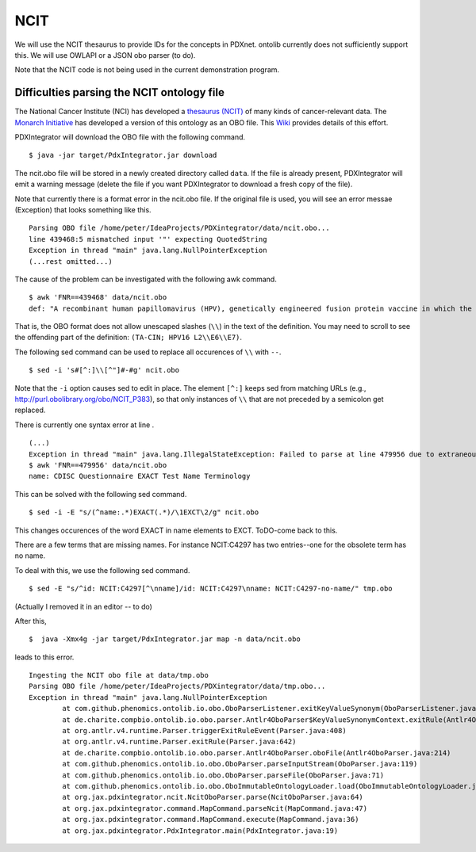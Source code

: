 NCIT
====
We will use the NCIT thesaurus to provide IDs for the concepts in PDXnet.
ontolib currently does not sufficiently support this. We will use OWLAPI or a JSON obo parser (to do).

Note that the NCIT code is not being used in the current demonstration program.



Difficulties parsing the NCIT ontology file
~~~~~~~~~~~~~~~~~~~~~~~~~~~~~~~~~~~~~~~~~~~

The National Cancer Institute (NCI) has developed a `thesaurus (NCIT) <https://ncit.nci.nih.gov/ncitbrowser/>`_
of many kinds of cancer-relevant data.
The `Monarch Initiative <https://monarchinitiative.org/>`_ has developed a version of this ontology as an OBO file.
This `Wiki <https://github.com/NCI-Thesaurus/thesaurus-obo-edition/wiki>`_ provides details of this effort.

PDXIntegrator will download the OBO file with the following command. ::

    $ java -jar target/PdxIntegrator.jar download

The ncit.obo file will be stored in a newly created directory called ``data``. If the file is already present, PDXIntegrator
will emit a warning message (delete the file if you want PDXIntegrator to download a fresh copy of the file).

Note that currently there is a format error in the ncit.obo file. If the original file is used, you will see an error messae (Exception)
that looks something like this. ::

    Parsing OBO file /home/peter/IdeaProjects/PDXintegrator/data/ncit.obo...
    line 439468:5 mismatched input '"' expecting QuotedString
    Exception in thread "main" java.lang.NullPointerException
    (...rest omitted...)

The cause of the problem can be investigated with the following awk command. ::

    $ awk 'FNR==439468' data/ncit.obo
    def: "A recombinant human papillomavirus (HPV), genetically engineered fusion protein vaccine in which the three HPV16 viral proteins L2, E6 and E7 are fused together in a single tandem fusion protein (TA-CIN; HPV16 L2\\E6\\E7), with potential immunoprotective and antineoplastic properties. Upon administration, HPV16 L2\\E6\\E7 fusion protein vaccine TA-CIN may stimulate the immune system to generate HPV16 E6\\E7-specific CD4+ and CD8+ T-cell responses as well as the induction of L2-specific antibodies. In addition, this vaccine may prevent infection and the development of other HPV16-associated diseases. L2, a minor viral capsid protein, is able to induce a strong antibody response against certain HPV types." [] {http://purl.obolibrary.org/obo/NCIT_P378="NCI"}

That is, the OBO format does not allow unescaped slashes (``\\``) in the text of the definition. You may need to scroll to see
the offending part of the definition: ``(TA-CIN; HPV16 L2\\E6\\E7)``.

The following sed command can be used to replace all occurences of ``\\`` with ``--``. ::

    $ sed -i 's#[^:]\\[^"]#-#g' ncit.obo

Note that the ``-i`` option causes sed to edit in place.
The element ``[^:]`` keeps sed from matching URLs (e.g., http://purl.obolibrary.org/obo/NCIT_P383), so that only instances
of ``\\`` that are not preceded by a semicolon get replaced.

There is currently one syntax error at line . ::

    (...)
    Exception in thread "main" java.lang.IllegalStateException: Failed to parse at line 479956 due to extraneous input 'EXACT' expecting {' ', Eol2, Comment2}
    $ awk 'FNR==479956' data/ncit.obo
    name: CDISC Questionnaire EXACT Test Name Terminology

This can be solved with the following sed command.  ::

    $ sed -i -E "s/(^name:.*)EXACT(.*)/\1EXCT\2/g" ncit.obo

This changes occurences of the word EXACT in name elements to EXCT. ToDO-come back to this.

There are a few terms that are missing names. For instance NCIT:C4297 has two entries--one for the obsolete term has no name.

To deal with this, we use the following sed command. ::

    $ sed -E "s/^id: NCIT:C4297[^\nname]/id: NCIT:C4297\nname: NCIT:C4297-no-name/" tmp.obo

(Actually I removed it in an editor -- to do)

After this, ::

    $  java -Xmx4g -jar target/PdxIntegrator.jar map -n data/ncit.obo

leads to this error. ::

    Ingesting the NCIT obo file at data/tmp.obo
    Parsing OBO file /home/peter/IdeaProjects/PDXintegrator/data/tmp.obo...
    Exception in thread "main" java.lang.NullPointerException
	    at com.github.phenomics.ontolib.io.obo.OboParserListener.exitKeyValueSynonym(OboParserListener.java:321)
	    at de.charite.compbio.ontolib.io.obo.parser.Antlr4OboParser$KeyValueSynonymContext.exitRule(Antlr4OboParser.java:2142)
	    at org.antlr.v4.runtime.Parser.triggerExitRuleEvent(Parser.java:408)
	    at org.antlr.v4.runtime.Parser.exitRule(Parser.java:642)
	    at de.charite.compbio.ontolib.io.obo.parser.Antlr4OboParser.oboFile(Antlr4OboParser.java:214)
	    at com.github.phenomics.ontolib.io.obo.OboParser.parseInputStream(OboParser.java:119)
	    at com.github.phenomics.ontolib.io.obo.OboParser.parseFile(OboParser.java:71)
	    at com.github.phenomics.ontolib.io.obo.OboImmutableOntologyLoader.load(OboImmutableOntologyLoader.java:100)
	    at org.jax.pdxintegrator.ncit.NcitOboParser.parse(NcitOboParser.java:64)
	    at org.jax.pdxintegrator.command.MapCommand.parseNcit(MapCommand.java:47)
	    at org.jax.pdxintegrator.command.MapCommand.execute(MapCommand.java:36)
	    at org.jax.pdxintegrator.PdxIntegrator.main(PdxIntegrator.java:19)


